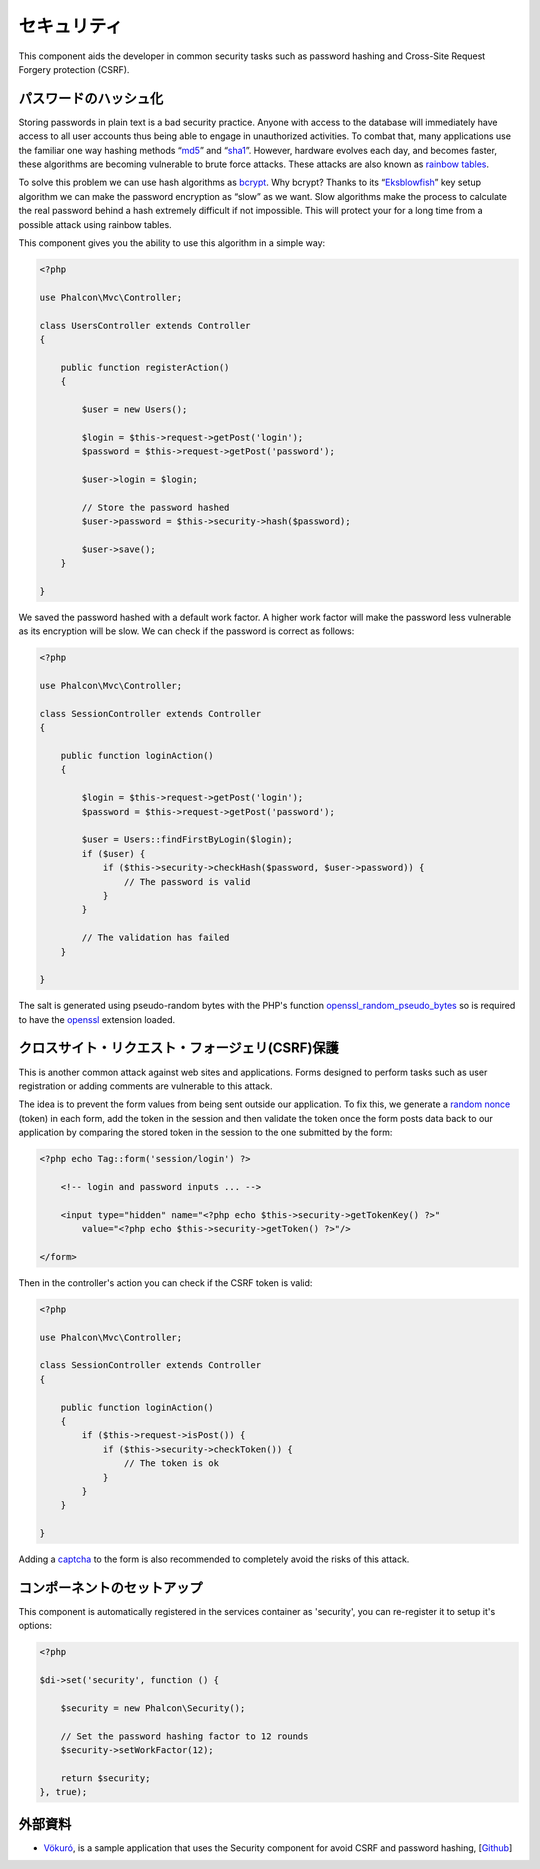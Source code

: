 セキュリティ
========
This component aids the developer in common security tasks such as password hashing and Cross-Site Request Forgery protection (CSRF).

パスワードのハッシュ化
----------------
Storing passwords in plain text is a bad security practice. Anyone with access to the database will immediately have access to all user
accounts thus being able to engage in unauthorized activities. To combat that, many applications use the familiar one way hashing methods
“md5_” and “sha1_”. However, hardware evolves each day, and becomes faster, these algorithms are becoming vulnerable
to brute force attacks. These attacks are also known as `rainbow tables`_.

To solve this problem we can use hash algorithms as bcrypt_. Why bcrypt? Thanks to its “Eksblowfish_” key setup algorithm
we can make the password encryption as “slow” as we want. Slow algorithms make the process to calculate the real
password behind a hash extremely difficult if not impossible. This will protect your for a long time from a
possible attack using rainbow tables.

This component gives you the ability to use this algorithm in a simple way:

.. code-block:: php

    <?php

    use Phalcon\Mvc\Controller;

    class UsersController extends Controller
    {

        public function registerAction()
        {

            $user = new Users();

            $login = $this->request->getPost('login');
            $password = $this->request->getPost('password');

            $user->login = $login;

            // Store the password hashed
            $user->password = $this->security->hash($password);

            $user->save();
        }

    }

We saved the password hashed with a default work factor. A higher work factor will make the password less vulnerable as
its encryption will be slow. We can check if the password is correct as follows:

.. code-block:: php

    <?php

    use Phalcon\Mvc\Controller;

    class SessionController extends Controller
    {

        public function loginAction()
        {

            $login = $this->request->getPost('login');
            $password = $this->request->getPost('password');

            $user = Users::findFirstByLogin($login);
            if ($user) {
                if ($this->security->checkHash($password, $user->password)) {
                    // The password is valid
                }
            }

            // The validation has failed
        }

    }

The salt is generated using pseudo-random bytes with the PHP's function openssl_random_pseudo_bytes_ so is required to have the openssl_ extension loaded.

クロスサイト・リクエスト・フォージェリ(CSRF)保護
--------------------------------------------
This is another common attack against web sites and applications. Forms designed to perform tasks such as user registration or adding comments
are vulnerable to this attack.

The idea is to prevent the form values from being sent outside our application. To fix this, we generate a `random nonce`_ (token) in each
form, add the token in the session and then validate the token once the form posts data back to our application by comparing the stored
token in the session to the one submitted by the form:

.. code-block:: html+php

    <?php echo Tag::form('session/login') ?>

        <!-- login and password inputs ... -->

        <input type="hidden" name="<?php echo $this->security->getTokenKey() ?>"
            value="<?php echo $this->security->getToken() ?>"/>

    </form>

Then in the controller's action you can check if the CSRF token is valid:

.. code-block:: php

    <?php

    use Phalcon\Mvc\Controller;

    class SessionController extends Controller
    {

        public function loginAction()
        {
            if ($this->request->isPost()) {
                if ($this->security->checkToken()) {
                    // The token is ok
                }
            }
        }

    }

Adding a captcha_ to the form is also recommended to completely avoid the risks of this attack.

コンポーネントのセットアップ
------------------------
This component is automatically registered in the services container as 'security', you can re-register it
to setup it's options:

.. code-block:: php

    <?php

    $di->set('security', function () {

        $security = new Phalcon\Security();

        // Set the password hashing factor to 12 rounds
        $security->setWorkFactor(12);

        return $security;
    }, true);

外部資料
------------------
* `Vökuró <http://vokuro.phalconphp.com>`_, is a sample application that uses the Security component for avoid CSRF and password hashing, [`Github <https://github.com/phalcon/vokuro>`_]

.. _sha1 : http://php.net/manual/en/function.sha1.php
.. _md5 : http://php.net/manual/en/function.md5.php
.. _openssl_random_pseudo_bytes : http://php.net/manual/en/function.openssl-random-pseudo-bytes.php
.. _openssl : http://php.net/manual/en/book.openssl.php
.. _captcha : http://www.google.com/recaptcha
.. _`random nonce`: http://en.wikipedia.org/wiki/Cryptographic_nonce
.. _bcrypt : http://en.wikipedia.org/wiki/Bcrypt
.. _Eksblowfish : http://en.wikipedia.org/wiki/Bcrypt#Algorithm

.. _`rainbow tables`: http://en.wikipedia.org/wiki/Rainbow_table
